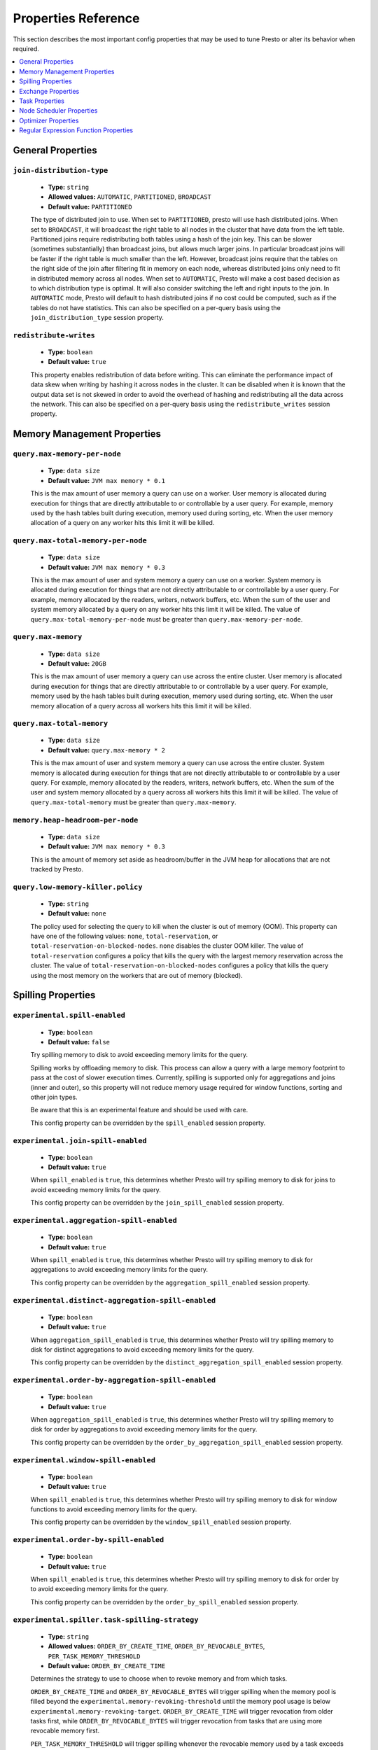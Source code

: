 ====================
Properties Reference
====================

This section describes the most important config properties that
may be used to tune Presto or alter its behavior when required.

.. contents::
    :local:
    :backlinks: none
    :depth: 1

General Properties
------------------

``join-distribution-type``
^^^^^^^^^^^^^^^^^^^^^^^^^^

    * **Type:** ``string``
    * **Allowed values:** ``AUTOMATIC``, ``PARTITIONED``, ``BROADCAST``
    * **Default value:** ``PARTITIONED``

    The type of distributed join to use.  When set to ``PARTITIONED``, presto will
    use hash distributed joins.  When set to ``BROADCAST``, it will broadcast the
    right table to all nodes in the cluster that have data from the left table.
    Partitioned joins require redistributing both tables using a hash of the join key.
    This can be slower (sometimes substantially) than broadcast joins, but allows much
    larger joins. In particular broadcast joins will be faster if the right table is
    much smaller than the left.  However, broadcast joins require that the tables on the right
    side of the join after filtering fit in memory on each node, whereas distributed joins
    only need to fit in distributed memory across all nodes. When set to ``AUTOMATIC``,
    Presto will make a cost based decision as to which distribution type is optimal.
    It will also consider switching the left and right inputs to the join.  In ``AUTOMATIC``
    mode, Presto will default to hash distributed joins if no cost could be computed, such as if
    the tables do not have statistics. This can also be specified on a per-query basis using
    the ``join_distribution_type`` session property.

``redistribute-writes``
^^^^^^^^^^^^^^^^^^^^^^^

    * **Type:** ``boolean``
    * **Default value:** ``true``

    This property enables redistribution of data before writing. This can
    eliminate the performance impact of data skew when writing by hashing it
    across nodes in the cluster. It can be disabled when it is known that the
    output data set is not skewed in order to avoid the overhead of hashing and
    redistributing all the data across the network. This can also be specified
    on a per-query basis using the ``redistribute_writes`` session property.

.. _tuning-memory:

Memory Management Properties
----------------------------

``query.max-memory-per-node``
^^^^^^^^^^^^^^^^^^^^^^^^^^^^^

    * **Type:** ``data size``
    * **Default value:** ``JVM max memory * 0.1``

    This is the max amount of user memory a query can use on a worker.
    User memory is allocated during execution for things that are directly
    attributable to or controllable by a user query. For example, memory used
    by the hash tables built during execution, memory used during sorting, etc.
    When the user memory allocation of a query on any worker hits this limit
    it will be killed.

``query.max-total-memory-per-node``
^^^^^^^^^^^^^^^^^^^^^^^^^^^^^^^^^^^

    * **Type:** ``data size``
    * **Default value:** ``JVM max memory * 0.3``

    This is the max amount of user and system memory a query can use on a worker.
    System memory is allocated during execution for things that are not directly
    attributable to or controllable by a user query. For example, memory allocated
    by the readers, writers, network buffers, etc. When the sum of the user and
    system memory allocated by a query on any worker hits this limit it will be killed.
    The value of ``query.max-total-memory-per-node`` must be greater than
    ``query.max-memory-per-node``.

``query.max-memory``
^^^^^^^^^^^^^^^^^^^^

    * **Type:** ``data size``
    * **Default value:** ``20GB``

    This is the max amount of user memory a query can use across the entire cluster.
    User memory is allocated during execution for things that are directly
    attributable to or controllable by a user query. For example, memory used
    by the hash tables built during execution, memory used during sorting, etc.
    When the user memory allocation of a query across all workers hits this limit
    it will be killed.

``query.max-total-memory``
^^^^^^^^^^^^^^^^^^^^^^^^^^

    * **Type:** ``data size``
    * **Default value:** ``query.max-memory * 2``

    This is the max amount of user and system memory a query can use across the entire cluster.
    System memory is allocated during execution for things that are not directly
    attributable to or controllable by a user query. For example, memory allocated
    by the readers, writers, network buffers, etc. When the sum of the user and
    system memory allocated by a query across all workers hits this limit it will be
    killed. The value of ``query.max-total-memory`` must be greater than
    ``query.max-memory``.

``memory.heap-headroom-per-node``
^^^^^^^^^^^^^^^^^^^^^^^^^^^^^^^^^

    * **Type:** ``data size``
    * **Default value:** ``JVM max memory * 0.3``

    This is the amount of memory set aside as headroom/buffer in the JVM heap
    for allocations that are not tracked by Presto.

``query.low-memory-killer.policy``
^^^^^^^^^^^^^^^^^^^^^^^^^^^^^^^^^^

    * **Type:** ``string``
    * **Default value:** ``none``

    The policy used for selecting the query to kill when the cluster is out of memory (OOM).
    This property can have one of the following values: ``none``, ``total-reservation``,
    or ``total-reservation-on-blocked-nodes``. ``none`` disables the cluster OOM killer.
    The value of ``total-reservation`` configures a policy that kills the query with the largest
    memory reservation across the cluster. The value of ``total-reservation-on-blocked-nodes``
    configures a policy that kills the query using the most memory on the workers that are out of memory (blocked).

.. _tuning-spilling:

Spilling Properties
-------------------

``experimental.spill-enabled``
^^^^^^^^^^^^^^^^^^^^^^^^^^^^^^

    * **Type:** ``boolean``
    * **Default value:** ``false``

    Try spilling memory to disk to avoid exceeding memory limits for the query.

    Spilling works by offloading memory to disk. This process can allow a query with a large memory
    footprint to pass at the cost of slower execution times. Currently, spilling is supported only for
    aggregations and joins (inner and outer), so this property will not reduce memory usage required for
    window functions, sorting and other join types.

    Be aware that this is an experimental feature and should be used with care.

    This config property can be overridden by the ``spill_enabled`` session property.

``experimental.join-spill-enabled``
^^^^^^^^^^^^^^^^^^^^^^^^^^^^^^

    * **Type:** ``boolean``
    * **Default value:** ``true``

    When ``spill_enabled`` is ``true``, this determines whether Presto will try spilling memory to disk for joins to
    avoid exceeding memory limits for the query.

    This config property can be overridden by the ``join_spill_enabled`` session property.

``experimental.aggregation-spill-enabled``
^^^^^^^^^^^^^^^^^^^^^^^^^^^^^^^^^^^^^^^^^^

    * **Type:** ``boolean``
    * **Default value:** ``true``

    When ``spill_enabled`` is ``true``, this determines whether Presto will try spilling memory to disk for aggregations to
    avoid exceeding memory limits for the query.

    This config property can be overridden by the ``aggregation_spill_enabled`` session property.

``experimental.distinct-aggregation-spill-enabled``
^^^^^^^^^^^^^^^^^^^^^^^^^^^^^^^^^^^^^^^^^^^^^^^^^^^

    * **Type:** ``boolean``
    * **Default value:** ``true``

    When ``aggregation_spill_enabled`` is ``true``, this determines whether Presto will try spilling memory to disk for distinct
    aggregations to avoid exceeding memory limits for the query.

    This config property can be overridden by the ``distinct_aggregation_spill_enabled`` session property.

``experimental.order-by-aggregation-spill-enabled``
^^^^^^^^^^^^^^^^^^^^^^^^^^^^^^^^^^^^^^^^^^^^^^^^^^^

    * **Type:** ``boolean``
    * **Default value:** ``true``

    When ``aggregation_spill_enabled`` is ``true``, this determines whether Presto will try spilling memory to disk for order by
    aggregations to avoid exceeding memory limits for the query.

    This config property can be overridden by the ``order_by_aggregation_spill_enabled`` session property.

``experimental.window-spill-enabled``
^^^^^^^^^^^^^^^^^^^^^^^^^^^^^^^^^^^^^^^^^^

    * **Type:** ``boolean``
    * **Default value:** ``true``

    When ``spill_enabled`` is ``true``, this determines whether Presto will try spilling memory to disk for window functions to
    avoid exceeding memory limits for the query.

    This config property can be overridden by the ``window_spill_enabled`` session property.

``experimental.order-by-spill-enabled``
^^^^^^^^^^^^^^^^^^^^^^^^^^^^^^^^^^^^^^^^^^

    * **Type:** ``boolean``
    * **Default value:** ``true``

    When ``spill_enabled`` is ``true``, this determines whether Presto will try spilling memory to disk for order by to
    avoid exceeding memory limits for the query.

    This config property can be overridden by the ``order_by_spill_enabled`` session property.

``experimental.spiller.task-spilling-strategy``
^^^^^^^^^^^^^^^^^^^^^^^^^^^^^^^^^^^^^^^^^^^^^^^
    * **Type:** ``string``
    * **Allowed values:** ``ORDER_BY_CREATE_TIME``, ``ORDER_BY_REVOCABLE_BYTES``, ``PER_TASK_MEMORY_THRESHOLD``
    * **Default value:** ``ORDER_BY_CREATE_TIME``

    Determines the strategy to use to choose when to revoke memory and from which tasks.

    ``ORDER_BY_CREATE_TIME`` and ``ORDER_BY_REVOCABLE_BYTES`` will trigger spilling when the memory
    pool is filled beyond the ``experimental.memory-revoking-threshold`` until the memory pool usage
    is below ``experimental.memory-revoking-target``. ``ORDER_BY_CREATE_TIME`` will trigger
    revocation from older tasks first, while ``ORDER_BY_REVOCABLE_BYTES`` will trigger revocation
    from tasks that are using more revocable memory first.

    ``PER_TASK_MEMORY_THRESHOLD`` will trigger spilling whenever the revocable memory used by a task
    exceeds ``experimental.spiller.max-revocable-task-memory``.

    .. WARNING::
        The ``PER_TASK_MEMORY_THRESHOLD`` strategy does not trigger spilling when the memory pool is
        full, which can prevent the out of memory query killer from kicking in.  This is particularly
        risky if Presto is running without a reserved memory pool.

``experimental.memory-revoking-threshold``
^^^^^^^^^^^^^^^^^^^^^^^^^^^^^^^^^^^^^^^^^
    * **Type:** ``double``
    * **Minimum value:** ``0``
    * **Maximum value:** ``1``
    * **Default value:** ``0.9``

    Trigger memory revocation when the memory pool is filled above this percentage.

``experimental.memory-revoking-target``
^^^^^^^^^^^^^^^^^^^^^^^^^^^^^^^^^^^^^^^
    * **Type:** ``double``
    * **Minimum value:** ``0``
    * **Maximum value:** ``1``
    * **Default value:** ``0.5``

    When revoking memory, try to revoke enough that the memory pool is filled below the target percentage
    at the end.

``experimental.query-limit-spill-enabled``
^^^^^^^^^^^^^^^^^^^^^^^^^^^^^^^^^^^^^^^^^^
    * **Type:** ``boolean``
    * **Default value:** ``false``

    When spill is enabled and ``experimental.spiller.task-spilling-strategy`` is ``ORDER_BY_CREATE_TIME`` or
    ``ORDER_BY_REVOCABLE_BYTES``, then also spill revocable memory from a query whenever its combined revocable,
    user, and system memory exceeds ``query_max_total_memory_per_node``. This allows queries to have more
    consistent performance regardless of the load on the cluster at the cost of less efficient use of available
    memory.

``experimental.spiller.max-revocable-task-memory``
^^^^^^^^^^^^^^^^^^^^^^^^^^^^^^^^^^^^^^^^^^^^^^^^^^
    * **Type:** ``data size``
    * **Default value:** ``500MB``

    If ``experimental.spiller.task-spilling-strategy`` is set to ``PER_TASK_MEMORY_THRESHOLD``,
    this property defines the threshold at which to trigger spilling for a task.  This property
    is ignored for any other spilling strategy.

``experimental.spiller-spill-path``
^^^^^^^^^^^^^^^^^^^^^^^^^^^^^^^^^^^

    * **Type:** ``string``
    * **No default value.** Must be set when spilling is enabled

    Directory where spilled content will be written. It can be a comma separated
    list to spill simultaneously to multiple directories, which helps to utilize
    multiple drives installed in the system.

    It is not recommended to spill to system drives. Most importantly, do not spill
    to the drive on which the JVM logs are written, as disk overutilization might
    cause JVM to pause for lengthy periods, causing queries to fail.

``experimental.spiller-max-used-space-threshold``
^^^^^^^^^^^^^^^^^^^^^^^^^^^^^^^^^^^^^^^^^^^^^^^^^^^^^

    * **Type:** ``double``
    * **Default value:** ``0.9``

    If disk space usage ratio of a given spill path is above this threshold,
    this spill path will not be eligible for spilling.

``experimental.spiller-threads``
^^^^^^^^^^^^^^^^^^^^^^^^^^^^^^^^

    * **Type:** ``integer``
    * **Default value:** ``4``

    Number of spiller threads. Increase this value if the default is not able
    to saturate the underlying spilling device (for example, when using RAID).

``experimental.max-spill-per-node``
^^^^^^^^^^^^^^^^^^^^^^^^^^^^^^^^^^^

    * **Type:** ``data size``
    * **Default value:** ``100 GB``

    Max spill space to be used by all queries on a single node.

``experimental.query-max-spill-per-node``
^^^^^^^^^^^^^^^^^^^^^^^^^^^^^^^^^^^^^^^^^

    * **Type:** ``data size``
    * **Default value:** ``100 GB``

    Max spill space to be used by a single query on a single node.

``experimental.aggregation-operator-unspill-memory-limit``
^^^^^^^^^^^^^^^^^^^^^^^^^^^^^^^^^^^^^^^^^^^^^^^^^^^^^^^^^^

    * **Type:** ``data size``
    * **Default value:** ``4 MB``

    Limit for memory used for unspilling a single aggregation operator instance.

``experimental.spill-compression-enabled``
^^^^^^^^^^^^^^^^^^^^^^^^^^^^^^^^^^^^^^^^^^

    * **Type:** ``boolean``
    * **Default value:** ``false``

    Enables data compression for pages spilled to disk

``experimental.spill-encryption-enabled``
^^^^^^^^^^^^^^^^^^^^^^^^^^^^^^^^^^^^^^^^^

    * **Type:** ``boolean``
    * **Default value:** ``false``

    Enables using a randomly generated secret key (per spill file) to encrypt and decrypt
    data spilled to disk


Exchange Properties
-------------------

Exchanges transfer data between Presto nodes for different stages of
a query. Adjusting these properties may help to resolve inter-node
communication issues or improve network utilization.

``exchange.client-threads``
^^^^^^^^^^^^^^^^^^^^^^^^^^^

    * **Type:** ``integer``
    * **Minimum value:** ``1``
    * **Default value:** ``25``

    Number of threads used by exchange clients to fetch data from other Presto
    nodes. A higher value can improve performance for large clusters or clusters
    with very high concurrency, but excessively high values may cause a drop
    in performance due to context switches and additional memory usage.

``exchange.concurrent-request-multiplier``
^^^^^^^^^^^^^^^^^^^^^^^^^^^^^^^^^^^^^^^^^^

    * **Type:** ``integer``
    * **Minimum value:** ``1``
    * **Default value:** ``3``

    Multiplier determining the number of concurrent requests relative to
    available buffer memory. The maximum number of requests is determined
    using a heuristic of the number of clients that can fit into available
    buffer space based on average buffer usage per request times this
    multiplier. For example, with an ``exchange.max-buffer-size`` of ``32 MB``
    and ``20 MB`` already used and average size per request being ``2MB``,
    the maximum number of clients is
    ``multiplier * ((32MB - 20MB) / 2MB) = multiplier * 6``. Tuning this
    value adjusts the heuristic, which may increase concurrency and improve
    network utilization.

``exchange.max-buffer-size``
^^^^^^^^^^^^^^^^^^^^^^^^^^^^

    * **Type:** ``data size``
    * **Default value:** ``32MB``

    Size of buffer in the exchange client that holds data fetched from other
    nodes before it is processed. A larger buffer can increase network
    throughput for larger clusters and thus decrease query processing time,
    but will reduce the amount of memory available for other usages.

``exchange.max-response-size``
^^^^^^^^^^^^^^^^^^^^^^^^^^^^^^

    * **Type:** ``data size``
    * **Minimum value:** ``1MB``
    * **Default value:** ``16MB``

    Maximum size of a response returned from an exchange request. The response
    will be placed in the exchange client buffer which is shared across all
    concurrent requests for the exchange.

    Increasing the value may improve network throughput if there is high
    latency. Decreasing the value may improve query performance for large
    clusters as it reduces skew due to the exchange client buffer holding
    responses for more tasks (rather than hold more data from fewer tasks).

``sink.max-buffer-size``
^^^^^^^^^^^^^^^^^^^^^^^^

    * **Type:** ``data size``
    * **Default value:** ``32MB``

    Output buffer size for task data that is waiting to be pulled by upstream
    tasks. If the task output is hash partitioned, then the buffer will be
    shared across all of the partitioned consumers. Increasing this value may
    improve network throughput for data transferred between stages if the
    network has high latency or if there are many nodes in the cluster.

.. _task-properties:

Task Properties
---------------

``task.concurrency``
^^^^^^^^^^^^^^^^^^^^

    * **Type:** ``integer``
    * **Restrictions:** must be a power of two
    * **Default value:** ``16``

    Default local concurrency for parallel operators such as joins and aggregations.
    This value should be adjusted up or down based on the query concurrency and worker
    resource utilization. Lower values are better for clusters that run many queries
    concurrently because the cluster will already be utilized by all the running
    queries, so adding more concurrency will result in slow downs due to context
    switching and other overhead. Higher values are better for clusters that only run
    one or a few queries at a time. This can also be specified on a per-query basis
    using the ``task_concurrency`` session property.

``task.http-response-threads``
^^^^^^^^^^^^^^^^^^^^^^^^^^^^^^

    * **Type:** ``integer``
    * **Minimum value:** ``1``
    * **Default value:** ``100``

    Maximum number of threads that may be created to handle HTTP responses. Threads are
    created on demand and are cleaned up when idle, thus there is no overhead to a large
    value if the number of requests to be handled is small. More threads may be helpful
    on clusters with a high number of concurrent queries, or on clusters with hundreds
    or thousands of workers.

``task.http-timeout-threads``
^^^^^^^^^^^^^^^^^^^^^^^^^^^^^

    * **Type:** ``integer``
    * **Minimum value:** ``1``
    * **Default value:** ``3``

    Number of threads used to handle timeouts when generating HTTP responses. This value
    should be increased if all the threads are frequently in use. This can be monitored
    via the ``com.facebook.presto.server:name=AsyncHttpExecutionMBean:TimeoutExecutor``
    JMX object. If ``ActiveCount`` is always the same as ``PoolSize``, increase the
    number of threads.

``task.info-update-interval``
^^^^^^^^^^^^^^^^^^^^^^^^^^^^^

    * **Type:** ``duration``
    * **Minimum value:** ``1ms``
    * **Maximum value:** ``10s``
    * **Default value:** ``3s``

    Controls staleness of task information, which is used in scheduling. Larger values
    can reduce coordinator CPU load, but may result in suboptimal split scheduling.

``task.max-partial-aggregation-memory``
^^^^^^^^^^^^^^^^^^^^^^^^^^^^^^^^^^^^^^^

    * **Type:** ``data size``
    * **Default value:** ``16MB``

    Maximum size of partial aggregation results for distributed aggregations. Increasing this
    value can result in less network transfer and lower CPU utilization by allowing more
    groups to be kept locally before being flushed, at the cost of additional memory usage.

``task.max-worker-threads``
^^^^^^^^^^^^^^^^^^^^^^^^^^^

    * **Type:** ``integer``
    * **Default value:** ``Node CPUs * 2``

    Sets the number of threads used by workers to process splits. Increasing this number
    can improve throughput if worker CPU utilization is low and all the threads are in use,
    but will cause increased heap space usage. Setting the value too high may cause a drop
    in performance due to a context switching. The number of active threads is available
    via the ``RunningSplits`` property of the
    ``com.facebook.presto.execution.executor:name=TaskExecutor.RunningSplits`` JXM object.

``task.min-drivers``
^^^^^^^^^^^^^^^^^^^^

    * **Type:** ``integer``
    * **Default value:** ``task.max-worker-threads * 2``

    The target number of running leaf splits on a worker. This is a minimum value because
    each leaf task is guaranteed at least ``3`` running splits. Non-leaf tasks are also
    guaranteed to run in order to prevent deadlocks. A lower value may improve responsiveness
    for new tasks, but can result in underutilized resources. A higher value can increase
    resource utilization, but uses additional memory.

``task.writer-count``
^^^^^^^^^^^^^^^^^^^^^

    * **Type:** ``integer``
    * **Restrictions:** must be a power of two
    * **Default value:** ``1``

    The number of concurrent writer threads per worker per query. Increasing this value may
    increase write speed, especially when a query is not I/O bound and can take advantage
    of additional CPU for parallel writes (some connectors can be bottlenecked on CPU when
    writing due to compression or other factors). Setting this too high may cause the cluster
    to become overloaded due to excessive resource utilization. This can also be specified on
    a per-query basis using the ``task_writer_count`` session property.

``task.interrupt-runaway-splits-timeout``
^^^^^^^^^^^^^^^^^^^^^

    * **Type:** ``duration``
    * **Default value:** ``10m``

    Timeout for interrupting split threads blocked without yielding control.
    Only threads blocked in specific locations are interrupted. Currently this is just threads
    blocked in the Joni regular expression library.


Node Scheduler Properties
-------------------------

``node-scheduler.max-splits-per-node``
^^^^^^^^^^^^^^^^^^^^^^^^^^^^^^^^^^^^^^

    * **Type:** ``integer``
    * **Default value:** ``100``

    The target value for the number of splits that can be running for
    each worker node, assuming all splits have the standard split weight.

    Using a higher value is recommended if queries are submitted in large batches
    (e.g., running a large group of reports periodically) or for connectors that
    produce many splits that complete quickly but do not support assigning split
    weight values to express that to the split scheduler. Increasing this value
    may improve query latency by ensuring that the workers have enough splits to
    keep them fully utilized.

    When connectors do support weight based split scheduling, the number of splits
    assigned will depend on the weight of the individual splits. If splits are
    small, more of them are allowed to be assigned to each worker to compensate.

    Setting this too high will waste memory and may result in lower performance
    due to splits not being balanced across workers. Ideally, it should be set
    such that there is always at least one split waiting to be processed, but
    not higher.

``node-scheduler.max-pending-splits-per-task``
^^^^^^^^^^^^^^^^^^^^^^^^^^^^^^^^^^^^^^^^^^^^^^

    * **Type:** ``integer``
    * **Default value:** ``10``

    The number of outstanding splits with the standard split weight that can be
    queued for each worker node for a single stage of a query, even when the
    node is already at the limit for total number of splits. Allowing a minimum
    number of splits per stage is required to prevent starvation and deadlocks.

    This value must be smaller than ``node-scheduler.max-splits-per-node``,
    will usually be increased for the same reasons, and has similar drawbacks
    if set too high.

``node-scheduler.min-candidates``
^^^^^^^^^^^^^^^^^^^^^^^^^^^^^^^^^

    * **Type:** ``integer``
    * **Minimum value:** ``1``
    * **Default value:** ``10``

    The minimum number of candidate nodes that will be evaluated by the
    node scheduler when choosing the target node for a split. Setting
    this value too low may prevent splits from being properly balanced
    across all worker nodes. Setting it too high may increase query
    latency and increase CPU usage on the coordinator.

``node-scheduler.network-topology``
^^^^^^^^^^^^^^^^^^^^^^^^^^^^^^^^^^^

    * **Type:** ``string``
    * **Allowed values:** ``legacy``, ``flat``
    * **Default value:** ``legacy``

    Sets the network topology to use when scheduling splits. ``legacy`` will ignore
    the topology when scheduling splits. ``flat`` will try to schedule splits on the host
    where the data is located by reserving 50% of the work queue for local splits.
    It is recommended to use ``flat`` for clusters where distributed storage runs on
    the same nodes as Presto workers.


Optimizer Properties
--------------------

``optimizer.dictionary-aggregation``
^^^^^^^^^^^^^^^^^^^^^^^^^^^^^^^^^^^^

    * **Type:** ``boolean``
    * **Default value:** ``false``

    Enables optimization for aggregations on dictionaries. This can also be specified
    on a per-query basis using the ``dictionary_aggregation`` session property.

``optimizer.optimize-hash-generation``
^^^^^^^^^^^^^^^^^^^^^^^^^^^^^^^^^^^^^^

    * **Type:** ``boolean``
    * **Default value:** ``true``

    Compute hash codes for distribution, joins, and aggregations early during execution,
    allowing result to be shared between operations later in the query. This can reduce
    CPU usage by avoiding computing the same hash multiple times, but at the cost of
    additional network transfer for the hashes. In most cases it will decrease overall
    query processing time. This can also be specified on a per-query basis using the
    ``optimize_hash_generation`` session property.

    It is often helpful to disable this property when using :doc:`/sql/explain` in order
    to make the query plan easier to read.

``optimizer.optimize-metadata-queries``
^^^^^^^^^^^^^^^^^^^^^^^^^^^^^^^^^^^^^^^

    * **Type:** ``boolean``
    * **Default value:** ``false``

    Enable optimization of some aggregations by using values that are stored as metadata.
    This allows Presto to execute some simple queries in constant time. Currently, this
    optimization applies to ``max``, ``min`` and ``approx_distinct`` of partition
    keys and other aggregation insensitive to the cardinality of the input (including
    ``DISTINCT`` aggregates). Using this may speed up some queries significantly.

    The main drawback is that it can produce incorrect results if the connector returns
    partition keys for partitions that have no rows. In particular, the Hive connector
    can return empty partitions if they were created by other systems (Presto cannot
    create them).

``optimizer.optimize-single-distinct``
^^^^^^^^^^^^^^^^^^^^^^^^^^^^^^^^^^^^^^

    * **Type:** ``boolean``
    * **Default value:** ``true``

    The single distinct optimization will try to replace multiple ``DISTINCT`` clauses
    with a single ``GROUP BY`` clause, which can be substantially faster to execute.

``optimizer.push-aggregation-through-join``
^^^^^^^^^^^^^^^^^^^^^^^^^^^^^^^^^^^^^^^^^^^

    * **Type:** ``boolean``
    * **Default value:** ``true``

    When an aggregation is above an outer join and all columns from the outer side of the join
    are in the grouping clause, the aggregation is pushed below the outer join. This optimization
    is particularly useful for correlated scalar subqueries, which get rewritten to an aggregation
    over an outer join. For example::

        SELECT * FROM item i
            WHERE i.i_current_price > (
                SELECT AVG(j.i_current_price) FROM item j
                    WHERE i.i_category = j.i_category);

    Enabling this optimization can substantially speed up queries by reducing
    the amount of data that needs to be processed by the join.  However, it may slow down some
    queries that have very selective joins. This can also be specified on a per-query basis using
    the ``push_aggregation_through_join`` session property.

``optimizer.push-table-write-through-union``
^^^^^^^^^^^^^^^^^^^^^^^^^^^^^^^^^^^^^^^^^^^^

    * **Type:** ``boolean``
    * **Default value:** ``true``

    Parallelize writes when using ``UNION ALL`` in queries that write data. This improves the
    speed of writing output tables in ``UNION ALL`` queries because these writes do not require
    additional synchronization when collecting results. Enabling this optimization can improve
    ``UNION ALL`` speed when write speed is not yet saturated. However, it may slow down queries
    in an already heavily loaded system. This can also be specified on a per-query basis
    using the ``push_table_write_through_union`` session property.


``optimizer.join-reordering-strategy``
^^^^^^^^^^^^^^^^^^^^^^^^^^^^^^^^^^^^^^

    * **Type:** ``string``
    * **Allowed values:** ``AUTOMATIC``, ``ELIMINATE_CROSS_JOINS``, ``NONE``
    * **Default value:** ``ELIMINATE_CROSS_JOINS``

    The join reordering strategy to use.  ``NONE`` maintains the order the tables are listed in the
    query.  ``ELIMINATE_CROSS_JOINS`` reorders joins to eliminate cross joins where possible and
    otherwise maintains the original query order. When reordering joins it also strives to maintain the
    original table order as much as possible. ``AUTOMATIC`` enumerates possible orders and uses
    statistics-based cost estimation to determine the least cost order. If stats are not available or if
    for any reason a cost could not be computed, the ``ELIMINATE_CROSS_JOINS`` strategy is used. This can
    also be specified on a per-query basis using the ``join_reordering_strategy`` session property.

``optimizer.max-reordered-joins``
^^^^^^^^^^^^^^^^^^^^^^^^^^^^^^^^^^

    * **Type:** ``integer``
    * **Default value:** ``9``

    When optimizer.join-reordering-strategy is set to cost-based, this property determines the maximum
    number of joins that can be reordered at once.

    .. warning:: The number of possible join orders scales factorially with the number of relations,
                 so increasing this value can cause serious performance issues.

Regular Expression Function Properties
--------------------------------------

The following properties allow tuning the :doc:`/functions/regexp`.

``regex-library``
^^^^^^^^^^^^^^^^^

    * **Type:** ``string``
    * **Allowed values:** ``JONI``, ``RE2J``
    * **Default value:** ``JONI``

    Which library to use for regular expression functions.
    ``JONI`` is generally faster for common usage, but can require exponential
    time for certain expression patterns. ``RE2J`` uses a different algorithm
    which guarantees linear time, but is often slower.

``re2j.dfa-states-limit``
^^^^^^^^^^^^^^^^^^^^^^^^^

    * **Type:** ``integer``
    * **Minimum value:** ``2``
    * **Default value:** ``2147483647``

    The maximum number of states to use when RE2J builds the fast
    but potentially memory intensive deterministic finite automaton (DFA)
    for regular expression matching. If the limit is reached, RE2J will fall
    back to the algorithm that uses the slower, but less memory intensive
    non-deterministic finite automaton (NFA). Decreasing this value decreases the
    maximum memory footprint of a regular expression search at the cost of speed.

``re2j.dfa-retries``
^^^^^^^^^^^^^^^^^^^^

    * **Type:** ``integer``
    * **Minimum value:** ``0``
    * **Default value:** ``5``

    The number of times that RE2J will retry the DFA algorithm when
    it reaches a states limit before using the slower, but less memory
    intensive NFA algorithm for all future inputs for that search. If hitting the
    limit for a given input row is likely to be an outlier, you want to be able
    to process subsequent rows using the faster DFA algorithm. If you are likely
    to hit the limit on matches for subsequent rows as well, you want to use the
    correct algorithm from the beginning so as not to waste time and resources.
    The more rows you are processing, the larger this value should be.
